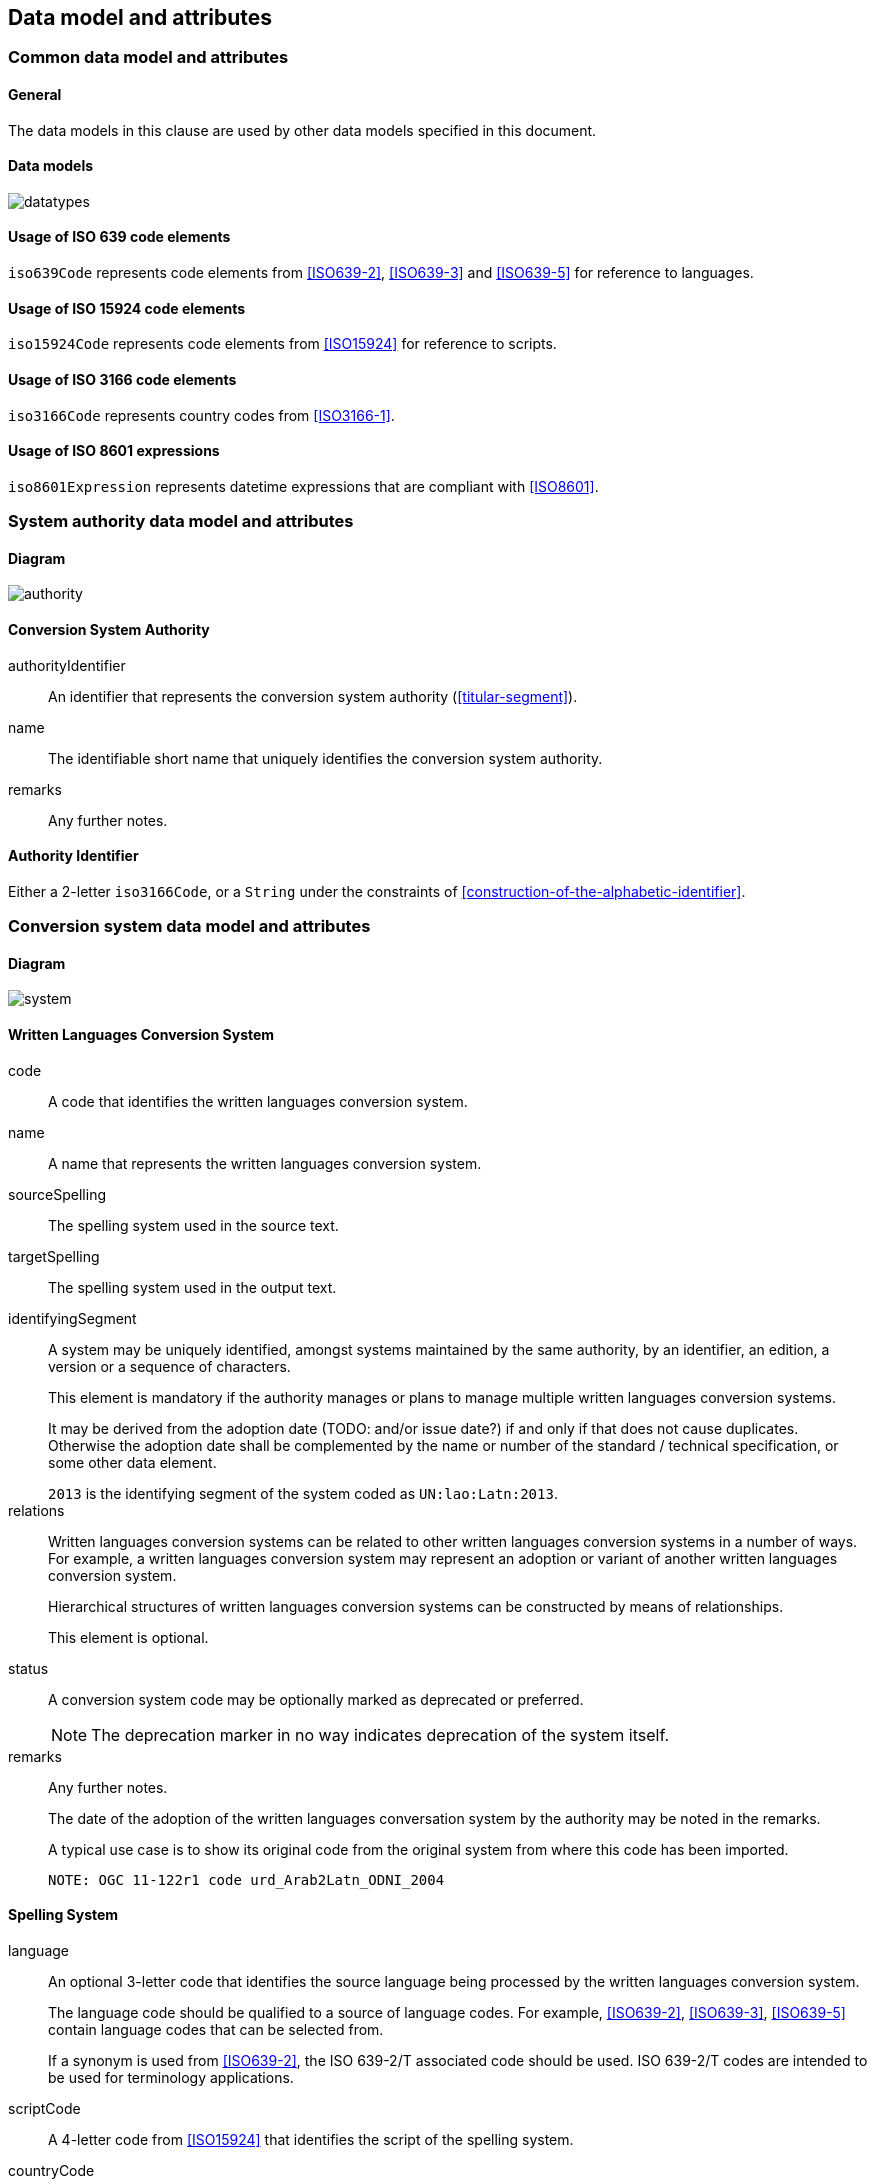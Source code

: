 
[[common-data]]
== Data model and attributes

=== Common data model and attributes

==== General

The data models in this clause are used by other data models specified in
this document.

==== Data models

image:../images/datatypes.png[]


[[iso-639]]
==== Usage of ISO 639 code elements

`iso639Code` represents code elements from <<ISO639-2>>,
<<ISO639-3>> and <<ISO639-5>> for reference to languages.


[[iso-15924]]
==== Usage of ISO 15924 code elements

`iso15924Code` represents code elements from <<ISO15924>> for reference to
scripts.


[[iso-3166]]
==== Usage of ISO 3166 code elements

`iso3166Code` represents country codes from <<ISO3166-1>>.


[[iso-8601]]
==== Usage of ISO 8601 expressions

`iso8601Expression` represents datetime expressions that are compliant with
<<ISO8601>>.


[[sc-authority-data-model]]
=== System authority data model and attributes

==== Diagram

image:../images/authority.png[]


==== Conversion System Authority

authorityIdentifier:: An identifier that represents the conversion system authority (<<titular-segment>>).

name:: The identifiable short name that uniquely identifies the conversion
system authority.

remarks:: Any further notes.


==== Authority Identifier

Either a 2-letter `iso3166Code`,
or a `String` under the constraints of <<construction-of-the-alphabetic-identifier>>.


[[sc-data-model]]
=== Conversion system data model and attributes

==== Diagram

image:../images/system.png[]


==== Written Languages Conversion System

code:: A code that identifies the written languages conversion system.

name:: A name that represents the written languages conversion system.

sourceSpelling:: The spelling system used in the source text.

targetSpelling:: The spelling system used in the output text.

identifyingSegment:: A system may be uniquely identified, amongst systems
maintained by the same authority, by an identifier, an edition, a version or a
sequence of characters.
+
This element is mandatory if the authority manages or plans to manage multiple
written languages conversion systems.
+
It may be derived from the adoption date (TODO: and/or issue date?) if and only if that does not cause
duplicates.
Otherwise the adoption date shall be complemented by the name or number of the
standard / technical specification, or some other data element.
+
[example]
`2013` is the identifying segment of the system coded as `UN:lao:Latn:2013`.


relations:: Written languages conversion systems can be related to other written
languages conversion systems in a number of ways.
For example, a written languages conversion system may represent an adoption or
variant of another written languages conversion system.
+
Hierarchical structures of written languages conversion systems can be constructed by means
of relationships.
+
This element is optional.


status:: A conversion system code may be optionally marked as deprecated or
preferred.
+
NOTE: The deprecation marker in no way indicates deprecation of the system
itself.


remarks:: Any further notes.
+
The date of the adoption of the written languages conversation system by the authority may
be noted in the remarks.
+
A typical use case is to show its original code from the original system from
where this code has been imported.
+
[example]
`NOTE: OGC 11-122r1 code urd_Arab2Latn_ODNI_2004`


==== Spelling System

language:: An optional 3-letter code that identifies the source language being processed
by the written languages conversion system.
+
The language code should be qualified to a source of language codes.
For example, <<ISO639-2>>, <<ISO639-3>>, <<ISO639-5>>
contain language codes that can be selected from.
+
If a synonym is used from <<ISO639-2>>, the ISO 639-2/T associated code should
be used. ISO 639-2/T codes are intended to be used for terminology applications.

scriptCode:: A 4-letter code from <<ISO15924>> that identifies the script of the
spelling system.

countryCode:: An optional 2-letter code from <<ISO3166-1>> that identifies the
country associated with the spelling system.

extension:: An ad hoc string to refer to a non-default spelling system of a
language.


==== Conversion System Relation

targetSystem:: The conversion system of which this relation is a target.

type:: One or more types of relation that the conversion system has with the
target conversion system.


==== Conversion System Status

`preferred`:: the current system code is marked as "preferred"

`deprecated`:: the current system code is marked as "deprecated"


==== Conversion System Relation Type

`aliasOf`:: the current system is an alias to the target system, the conversion process is identical

`adoptedFrom`:: the current system is adopted from the target system, the conversion process may not be identical

`supersedes`:: the current system supersedes the target system

`replacedBy`:: the current system is replaced by the target system

`relatedTo`:: the current system is related to the target system

`basedOn`:: the current system is based on the target system, the conversion process inherits certain attributes from the target system.
